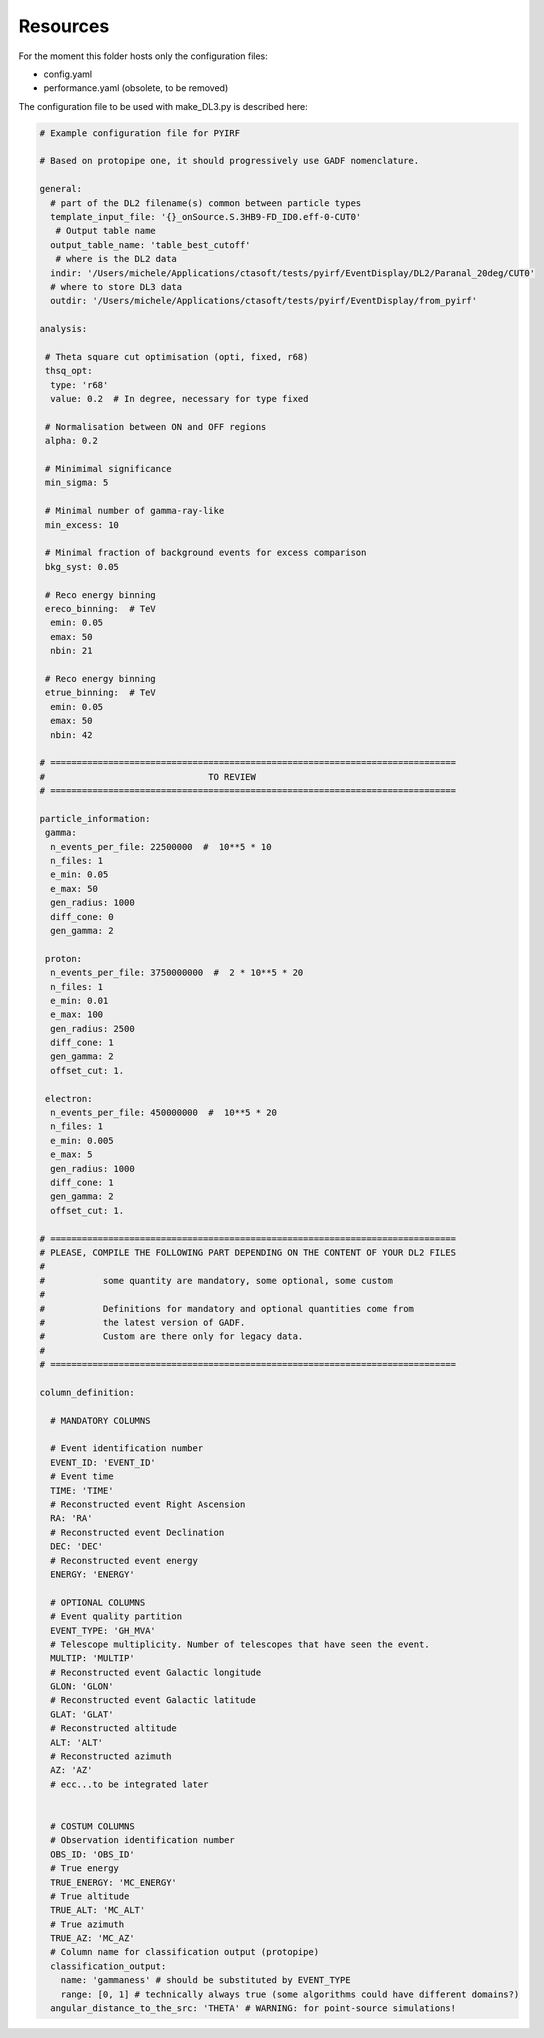 .. _resources:

=========
Resources
=========

For the moment this folder hosts only the configuration files:

- config.yaml
- performance.yaml (obsolete, to be removed)

.. todo::
  
  Remove `performance.yaml`.
  Add configuration file for LSTchain.

The configuration file to be used with make_DL3.py is described here:

.. code-block:: yaml

  # Example configuration file for PYIRF

  # Based on protopipe one, it should progressively use GADF nomenclature.

  general:
    # part of the DL2 filename(s) common between particle types
    template_input_file: '{}_onSource.S.3HB9-FD_ID0.eff-0-CUT0'
     # Output table name
    output_table_name: 'table_best_cutoff'
     # where is the DL2 data
    indir: '/Users/michele/Applications/ctasoft/tests/pyirf/EventDisplay/DL2/Paranal_20deg/CUT0'
    # where to store DL3 data
    outdir: '/Users/michele/Applications/ctasoft/tests/pyirf/EventDisplay/from_pyirf'

  analysis:

   # Theta square cut optimisation (opti, fixed, r68)
   thsq_opt:
    type: 'r68'
    value: 0.2  # In degree, necessary for type fixed

   # Normalisation between ON and OFF regions
   alpha: 0.2

   # Minimimal significance
   min_sigma: 5

   # Minimal number of gamma-ray-like
   min_excess: 10

   # Minimal fraction of background events for excess comparison
   bkg_syst: 0.05

   # Reco energy binning
   ereco_binning:  # TeV
    emin: 0.05
    emax: 50
    nbin: 21

   # Reco energy binning
   etrue_binning:  # TeV
    emin: 0.05
    emax: 50
    nbin: 42

  # =============================================================================
  #                               TO REVIEW
  # =============================================================================

  particle_information:
   gamma:
    n_events_per_file: 22500000  #  10**5 * 10
    n_files: 1
    e_min: 0.05
    e_max: 50
    gen_radius: 1000
    diff_cone: 0
    gen_gamma: 2

   proton:
    n_events_per_file: 3750000000  #  2 * 10**5 * 20
    n_files: 1
    e_min: 0.01
    e_max: 100
    gen_radius: 2500
    diff_cone: 1
    gen_gamma: 2
    offset_cut: 1.

   electron:
    n_events_per_file: 450000000  #  10**5 * 20
    n_files: 1
    e_min: 0.005
    e_max: 5
    gen_radius: 1000
    diff_cone: 1
    gen_gamma: 2
    offset_cut: 1.

  # =============================================================================
  # PLEASE, COMPILE THE FOLLOWING PART DEPENDING ON THE CONTENT OF YOUR DL2 FILES
  #
  #           some quantity are mandatory, some optional, some custom
  #
  #           Definitions for mandatory and optional quantities come from
  #           the latest version of GADF.
  #           Custom are there only for legacy data.
  #
  # =============================================================================

  column_definition:

    # MANDATORY COLUMNS

    # Event identification number
    EVENT_ID: 'EVENT_ID'
    # Event time
    TIME: 'TIME'
    # Reconstructed event Right Ascension
    RA: 'RA'
    # Reconstructed event Declination
    DEC: 'DEC'
    # Reconstructed event energy
    ENERGY: 'ENERGY'

    # OPTIONAL COLUMNS
    # Event quality partition
    EVENT_TYPE: 'GH_MVA'
    # Telescope multiplicity. Number of telescopes that have seen the event.
    MULTIP: 'MULTIP'
    # Reconstructed event Galactic longitude
    GLON: 'GLON'
    # Reconstructed event Galactic latitude
    GLAT: 'GLAT'
    # Reconstructed altitude
    ALT: 'ALT'
    # Reconstructed azimuth
    AZ: 'AZ'
    # ecc...to be integrated later


    # COSTUM COLUMNS
    # Observation identification number
    OBS_ID: 'OBS_ID'
    # True energy
    TRUE_ENERGY: 'MC_ENERGY'
    # True altitude
    TRUE_ALT: 'MC_ALT'
    # True azimuth
    TRUE_AZ: 'MC_AZ'
    # Column name for classification output (protopipe)
    classification_output:
      name: 'gammaness' # should be substituted by EVENT_TYPE
      range: [0, 1] # technically always true (some algorithms could have different domains?)
    angular_distance_to_the_src: 'THETA' # WARNING: for point-source simulations!
